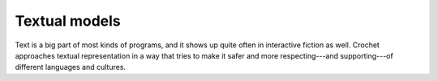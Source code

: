 Textual models
==============

Text is a big part of most kinds of programs, and it shows up quite
often in interactive fiction as well. Crochet approaches textual
representation in a way that tries to make it safer and more
respecting---and supporting---of different languages and cultures.

